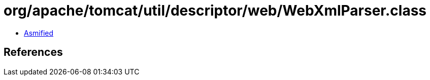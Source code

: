 = org/apache/tomcat/util/descriptor/web/WebXmlParser.class

 - link:WebXmlParser-asmified.java[Asmified]

== References

